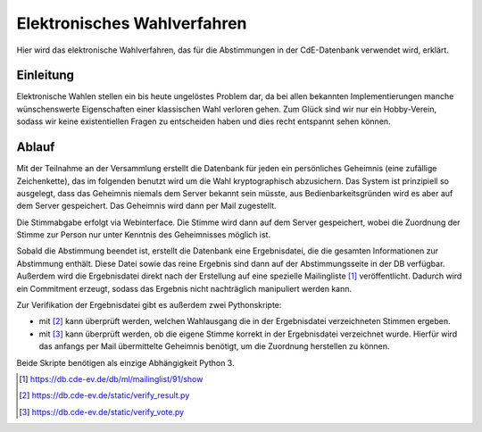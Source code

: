 Elektronisches Wahlverfahren
============================

.. This is linked to in the ballot tally emails, so it should stay German.


Hier wird das elektronische Wahlverfahren, das für die Abstimmungen in der
CdE-Datenbank verwendet wird, erklärt.

Einleitung
----------

Elektronische Wahlen stellen ein bis heute ungelöstes Problem dar, da bei
allen bekannten Implementierungen manche wünschenswerte Eigenschaften einer
klassischen Wahl verloren gehen. Zum Glück sind wir nur ein Hobby-Verein,
sodass wir keine existentiellen Fragen zu entscheiden haben und dies recht
entspannt sehen können.

Ablauf
------

Mit der Teilnahme an der Versammlung erstellt die Datenbank für jeden ein
persönliches Geheimnis (eine zufällige Zeichenkette), das im folgenden
benutzt wird um die Wahl kryptographisch abzusichern. Das System ist
prinzipiell so ausgelegt, dass das Geheimnis niemals dem Server bekannt sein
müsste, aus Bedienbarkeitsgründen wird es aber auf dem Server
gespeichert. Das Geheimnis wird dann per Mail zugestellt.

Die Stimmabgabe erfolgt via Webinterface. Die Stimme wird dann auf dem
Server gespeichert, wobei die Zuordnung der Stimme zur Person nur unter
Kenntnis des Geheimnisses möglich ist.

Sobald die Abstimmung beendet ist, erstellt die Datenbank eine
Ergebnisdatei, die die gesamten Informationen zur Abstimmung enthält. Diese
Datei sowie das reine Ergebnis sind dann auf der Abstimmungsseite in der DB
verfügbar. Außerdem wird die Ergebnisdatei direkt nach der Erstellung auf
eine spezielle Mailingliste [#bekanntmachungsliste]_ veröffentlicht. Dadurch
wird ein Commitment erzeugt, sodass das Ergebnis nicht nachträglich
manipuliert werden kann.

Zur Verifikation der Ergebnisdatei gibt es außerdem zwei Pythonskripte:

* mit [#ergebnisverifizierungsskript]_ kann überprüft werden, welchen
  Wahlausgang die in der Ergebnisdatei verzeichneten Stimmen ergeben.
* mit [#stimmverifizierungsskript]_ kann überprüft werden, ob die eigene
  Stimme korrekt in der Ergebnisdatei verzeichnet wurde. Hierfür wird das
  anfangs per Mail übermittelte Geheimnis benötigt, um die Zuordnung
  herstellen zu können.

Beide Skripte benötigen als einzige Abhängigkeit Python 3.

.. [#bekanntmachungsliste] https://db.cde-ev.de/db/ml/mailinglist/91/show
.. [#ergebnisverifizierungsskript] https://db.cde-ev.de/static/verify_result.py
.. [#stimmverifizierungsskript] https://db.cde-ev.de/static/verify_vote.py
